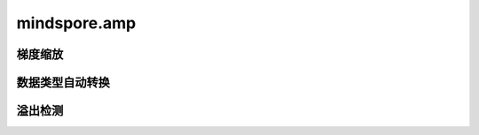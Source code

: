mindspore.amp
================

梯度缩放
-----------

.. mscnautosummary::
    :toctree: amp
    :nosignatures:
    :template: classtemplate.rst

    mindspore.amp.LossScaler
    mindspore.amp.DynamicLossScaler
    mindspore.amp.StaticLossScaler
    mindspore.amp.LossScaleManager
    mindspore.amp.DynamicLossScaleManager
    mindspore.amp.FixedLossScaleManager

数据类型自动转换
----------------

.. mscnautosummary::
    :toctree: amp
    :nosignatures:
    :template: classtemplate.rst

    mindspore.amp.auto_mixed_precision
    mindspore.amp.build_train_network
    mindspore.amp.custom_mixed_precision
    mindspore.amp.get_black_list
    mindspore.amp.get_white_list

溢出检测
-----------

.. mscnautosummary::
    :toctree: amp
    :nosignatures:
    :template: classtemplate.rst

    mindspore.amp.all_finite
